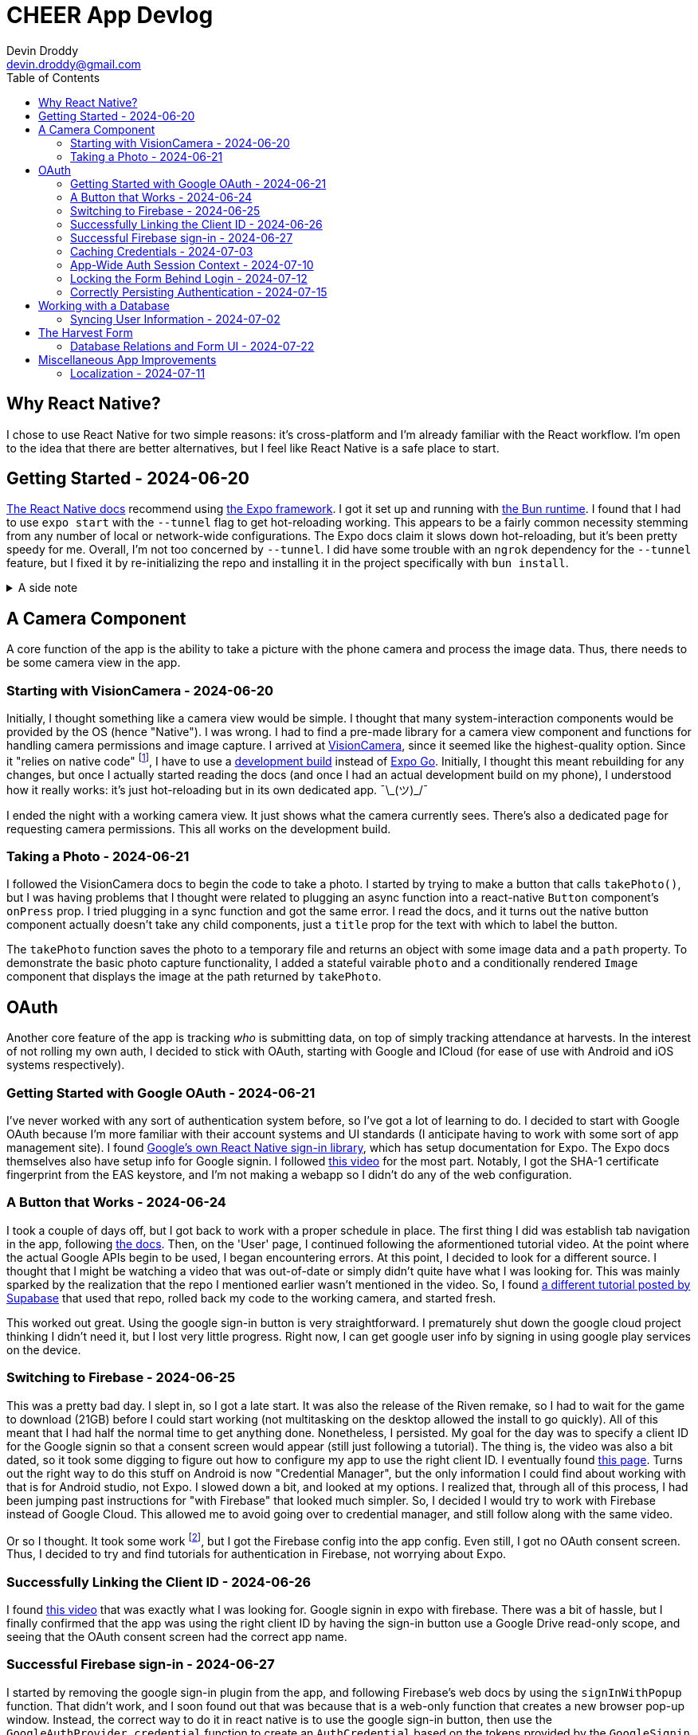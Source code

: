 = CHEER App Devlog
Devin Droddy <devin.droddy@gmail.com>
:toc:
:toclevels: 5

:shrug: ¯\_(ツ)_/¯

:secret_footnote: Expo recommends uploading the Firebase config file to EAS as a secret. I did that, it was easy. But, it turns out that you have to use an `app.config.js` file to use secrets as part of the app config. I saw in the docs that you could use `app.json` then just add to it in the js file, but I couldn't quite get it to work. I just ended up copying the entire `app.json` file into the `app.config.js` file and it worked.

== Why React Native?

I chose to use React Native for two simple reasons: it's cross-platform and I'm already familiar with the React workflow. I'm open to the idea that there are better alternatives, but I feel like React Native is a safe place to start.

== Getting Started - 2024-06-20

https://reactnative.dev/docs/environment-setup[The React Native docs] recommend using https://expo.dev[the Expo framework]. I got it set up and running with https://bun.sh[the Bun runtime]. I found that I had to use `expo start` with the `--tunnel` flag to get hot-reloading working. This appears to be a fairly common necessity stemming from any number of local or network-wide configurations. The Expo docs claim it slows down hot-reloading, but it's been pretty speedy for me. Overall, I'm not too concerned by `--tunnel`. I did have some trouble with an `ngrok` dependency for the `--tunnel` feature, but I fixed it by re-initializing the repo and installing it in the project specifically with `bun install`.

.A side note
[%collapsible]
====
This highlights one of my gripes with the JS ecosystem. I find that it's really easy to get into messy situations with dependencies, especially when Bun and Node get mixed. The error messages never help. At least starting over pretty consistently fixes things.
====

== A Camera Component

A core function of the app is the ability to take a picture with the phone camera and process the image data. Thus, there needs to be some camera view in the app.

=== Starting with VisionCamera - 2024-06-20

Initially, I thought something like a camera view would be simple. I thought that many system-interaction components would be provided by the OS (hence "Native"). I was wrong. I had to find a pre-made library for a camera view component and functions for handling camera permissions and image capture. I arrived at https://react-native-vision-camera.com/[VisionCamera], since it seemed like the highest-quality option. Since it "relies on native code" footnote:[See https://github.com/mrousavy/react-native-vision-camera/issues/2670[this issue]], I have to use a https://docs.expo.dev/develop/development-builds/introduction/[development build] instead of https://docs.expo.dev/get-started/set-up-your-environment/[Expo Go]. Initially, I thought this meant rebuilding for any changes, but once I actually started reading the docs (and once I had an actual development build on my phone), I understood how it really works: it's just hot-reloading but in its own dedicated app. {shrug}

I ended the night with a working camera view. It just shows what the camera currently sees. There's also a dedicated page for requesting camera permissions. This all works on the development build.

=== Taking a Photo - 2024-06-21

I followed the VisionCamera docs to begin the code to take a photo. I started by trying to make a button that calls `takePhoto()`, but I was having problems that I thought were related to plugging an async function into a react-native `Button` component's `onPress` prop. I tried plugging in a sync function and got the same error. I read the docs, and it turns out the native button component actually doesn't take any child components, just a `title` prop for the text with which to label the button.

The `takePhoto` function saves the photo to a temporary file and returns an object with some image data and a `path` property. To demonstrate the basic photo capture functionality, I added a stateful vairable `photo` and a conditionally rendered `Image` component that displays the image at the path returned by `takePhoto`.

== OAuth

Another core feature of the app is tracking _who_ is submitting data, on top of simply tracking attendance at harvests. In the interest of not rolling my own auth, I decided to stick with OAuth, starting with Google and ICloud (for ease of use with Android and iOS systems respectively).

=== Getting Started with Google OAuth - 2024-06-21

I've never worked with any sort of authentication system before, so I've got a lot of learning to do. I decided to start with Google OAuth because I'm more familiar with their account systems and UI standards (I anticipate having to work with some sort of app management site). I found https://github.com/react-native-google-signin/google-signin[Google's own React Native sign-in library], which has setup documentation for Expo. The Expo docs themselves also have setup info for Google signin. I followed https://www.youtube.com/watch?v=BDeKTPQzvR4&t=562s[this video] for the most part. Notably, I got the SHA-1 certificate fingerprint from the EAS keystore, and I'm not making a webapp so I didn't do any of the web configuration.

=== A Button that Works - 2024-06-24

I took a couple of days off, but I got back to work with a proper schedule in place. The first thing I did was establish tab navigation in the app, following https://docs.expo.dev/router/advanced/tabs/[the docs]. Then, on the 'User' page, I continued following the aformentioned tutorial video. At the point where the actual Google APIs begin to be used, I began encountering errors. At this point, I decided to look for a different source. I thought that I might be watching a video that was out-of-date or simply didn't quite have what I was looking for. This was mainly sparked by the realization that the repo I mentioned earlier wasn't mentioned in the video. So, I found https://www.youtube.com/watch?v=vojHmGUGUGc[a different tutorial posted by Supabase] that used that repo, rolled back my code to the working camera, and started fresh.

This worked out great. Using the google sign-in button is very straightforward. I prematurely shut down the google cloud project thinking I didn't need it, but I lost very little progress. Right now, I can get google user info by signing in using google play services on the device.

=== Switching to Firebase - 2024-06-25

This was a pretty bad day. I slept in, so I got a late start. It was also the release of the Riven remake, so I had to wait for the game to download (21GB) before I could start working (not multitasking on the desktop allowed the install to go quickly). All of this meant that I had half the normal time to get anything done. Nonetheless, I persisted. My goal for the day was to specify a client ID for the Google signin so that a consent screen would appear (still just following a tutorial). The thing is, the video was also a bit dated, so it took some digging to figure out how to configure my app to use the right client ID. I eventually found https://developers.google.com/identity/android-credential-manager#configure-a-google-api-console-project[this page]. Turns out the right way to do this stuff on Android is now "Credential Manager", but the only information I could find about working with that is for Android studio, not Expo. I slowed down a bit, and looked at my options. I realized that, through all of this process, I had been jumping past instructions for "with Firebase" that looked much simpler. So, I decided I would try to work with Firebase instead of Google Cloud. This allowed me to avoid going over to credential manager, and still follow along with the same video.

Or so I thought. It took some work footnote:[{secret_footnote}], but I got the Firebase config into the app config. Even still, I got no OAuth consent screen. Thus, I decided to try and find tutorials for authentication in Firebase, not worrying about Expo.

=== Successfully Linking the Client ID - 2024-06-26

I found https://www.youtube.com/watch?v=HY3O_wrvDsI[this video] that was exactly what I was looking for. Google signin in expo with firebase. There was a bit of hassle, but I finally confirmed that the app was using the right client ID by having the sign-in button use a Google Drive read-only scope, and seeing that the OAuth consent screen had the correct app name.

=== Successful Firebase sign-in - 2024-06-27

I started by removing the google sign-in plugin from the app, and following Firebase's web docs by using the `signInWithPopup` function. That didn't work, and I soon found out that was because that is a web-only function that creates a new browser pop-up window. Instead, the correct way to do it in react native is to use the google sign-in button, then use the `GoogleAuthProvider.credential` function to create an `AuthCredential` based on the tokens provided by the `GoogleSignin` object from the react native google sign-in library. We are now successfully authenticating users and registering new ones using Google OAuth. B)

=== Caching Credentials - 2024-07-03 

This was a simple and smooth addition. Using Expo's `SecureStorage` config plugin, we can store plaintext key-value pairs securely on the device footnote:[I'm not sure of the specifics of this library (what makes it "secure", how it works under the hood, etc.), but right now I don't need to. It may come up later, however.]. I store the `idToken`, `accessToken`, and authentication provider, and generate a Firestore credential object with that information. Right now, I don't have any proper handling of expired credentials, and the login button shows while the cached credentials are being loaded. I'm going to move onto other crucial features and take note of these issues here for later cleanup.

=== App-Wide Auth Session Context - 2024-07-10

Something I didn't anticipate was that the Firebase app state isn't persisted across pages with my current import method. I could just have a first-load side-effect that signs in with the cached credentials, but that feels inefficient and unnecessary. Instead, I decided to use React's `useContext` hook to create app-wide state. The app-wide layout initializes the context and passes it to the tabs screen, and the tab layout tries to log in with any cached credentials, then passes the context to the given tab. Thus, the Firebase app stays the same between pages, and the log-in only has to happen once.

=== Locking the Form Behind Login - 2024-07-12

This is a pretty basic requirement. However, it took me a while. I spend the first half of the day under the misconception that putting the context in the layout would actually just give each route its own copy of the context. I followed a confusing tutorial and eventually realized that it was just a fancier way of doing what I already was doing, and that what I was doing worked fine. Afterwards, I struggled with my inexperience with React, as I spend far too long being confused because I didn't realize that `setState` only re-renders if the new state is different from the old one. At the end of the day, I made the home page display a warning with a link to the user page when the user is not logged in. Pretty small, but I learned a lot along the way.

=== Correctly Persisting Authentication - 2024-07-15

I was having a problem where the persisted authentication would become invalid after only a few hours. I realized I was improperly using the token model. I was storing the access token, which is only meant to be used at initial authentication. The proper way to do it is to store an ID token that is provided by the server. I tried to figure out how to do that manually, but I couldn't. Eventually, I discovered a function in the Firebase API that mentioned persistence and, after some digging, found that there is a specific set of functions to run to get persistence working in a React Native app automatically. Now, it works like a charm.

== Working with a Database

The cloud has to store the following: (may change)

* Volunteer attendance
* Harvest data _(I'm not sure what specifically this entails)_

There may be a number of different approaches to these requirements. We're pretty set, however, on using Firestore, for its easy integration with our already-existing Firebase project.

=== Syncing User Information - 2024-07-02

I started by having a collection of people in the database, indexed by their Firebase UID, containing their first and last name. On the user page, when the Firebase user is loaded, I check to see if that UID is in the collection. If it is, I simply get the first and last name and display them. If it isn't, I create the document and get the first and last name from the specific OAUTH provider, uploading them to the database and displaying them in the app. There were some things I learned in the process of adding this feature:

* I learned some basic Firestore rule management. Right now, any request to the firestore must be authenticated (so the client must have logged in).
* I got a decent handle on what kinds of data goes in and comes out of the Firestore API.

Right now, I just use typecasting in the typescript code. However, in the future, it will very likely be in my interest to use Firestore rules to enforce a schema on the data. I have heard of some libraries that introduce generics to the firestore JS API, but I haven't looked too deeply into them yet. I'm not sure if that will be necessary or not.

== The Harvest Form

The core of the app is a form that allows users to log harvested produce. We need to store the following information:

* Date of harvest
* Person who harvested
* Garden where the harvest was made
* How much was harvested
* Unit of measure

=== Database Relations and Form UI - 2024-07-22

My dad and I decided to put this form together in small steps, checking in with each other along the way. We decided to use references to other documents to achieve a similar effect to a relational database. The first had a hard-coded list of options in a dropdown, and a submit button. The selection from the dropdown wasn't uploaded, just the user and the date. Next, my dad put all 6 gardens in a collection in the database, and I wrote code that would use that list for the options of gardens in the form. Then, based on the selection, a new field on the harvest was added that held a reference to the garden that was selected. This all went very smoothly.

== Miscellaneous App Improvements

=== Localization - 2024-07-11

A number of the CHEER's volunteers primarily speak Spanish, so proper localization is necessary. I tried using https://lingui.dev/[`lingui`], but got some strange errors with imported objects beinv undefined. I couldn't find anyone else with the same issue, so I decided to go to something else. I ended up using `i18n-js` because that's what's used in the Expo tutorial. I also created a custom hook and added a piece of context so the app would re-render when the system language changes.
